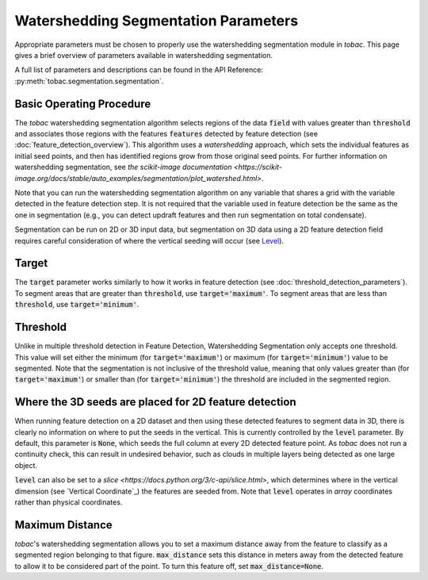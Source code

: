 Watershedding Segmentation Parameters
-------------------------------------

Appropriate parameters must be chosen to properly use the watershedding segmentation module in *tobac*. This page gives a brief overview of parameters available in watershedding segmentation. 

A full list of parameters and descriptions can be found in the API Reference: :py:meth:`tobac.segmentation.segmentation`. 

=========================
Basic Operating Procedure
=========================
The *tobac* watershedding segmentation algorithm selects regions of the data :code:`field` with values greater than :code:`threshold` and associates those regions with the features :code:`features` detected by feature detection (see :doc:`feature_detection_overview`). This algorithm uses a *watershedding* approach, which sets the individual features as initial seed points, and then has identified regions grow from those original seed points. For further information on watershedding segmentation, see `the scikit-image documentation <https://scikit-image.org/docs/stable/auto_examples/segmentation/plot_watershed.html>`.

Note that you can run the watershedding segmentation algorithm on any variable that shares a grid with the variable detected in the feature detection step. It is not required that the variable used in feature detection be the same as the one in segmentation (e.g., you can detect updraft features and then run segmentation on total condensate). 

Segmentation can be run on 2D or 3D input data, but segmentation on 3D data using a 2D feature detection field requires careful consideration of where the vertical seeding will occur (see `Level`_).

.. _Target:

======
Target
======
The :code:`target` parameter works similarly to how it works in feature detection (see :doc:`threshold_detection_parameters`). To segment areas that are greater than :code:`threshold`, use :code:`target='maximum'`. To segment areas that are less than :code:`threshold`, use :code:`target='minimum'`. 

.. _Threshold:

=========
Threshold
=========
Unlike in multiple threshold detection in Feature Detection, Watershedding Segmentation only accepts one threshold. This value will set either the minimum (for :code:`target='maximum'`) or maximum (for :code:`target='minimum'`) value to be segmented. Note that the segmentation is not inclusive of the threshold value, meaning that only values greater than (for :code:`target='maximum'`) or smaller than (for :code:`target='minimum'`) the threshold are included in the segmented region. 


.. _Level:

======================================================
Where the 3D seeds are placed for 2D feature detection
======================================================
When running feature detection on a 2D dataset and then using these detected features to segment data in 3D, there is clearly no information on where to put the seeds in the vertical. This is currently controlled by the :code:`level` parameter. By default, this parameter is :code:`None`, which seeds the full column at every 2D detected feature point. As *tobac* does not run a continuity check, this can result in undesired behavior, such as clouds in multiple layers being detected as one large object.

:code:`level` can also be set to a `slice <https://docs.python.org/3/c-api/slice.html>`, which determines where in the vertical dimension (see `Vertical Coordinate`_) the features are seeded from. Note that :code:`level` operates in *array* coordinates rather than physical coordinates.

.. _Max Distance:

================
Maximum Distance
================
*tobac*'s watershedding segmentation allows you to set a maximum distance away from the feature to classify as a segmented region belonging to that figure. :code:`max_distance` sets this distance in meters away from the detected feature to allow it to be considered part of the point. To turn this feature off, set :code:`max_distance=None`.
